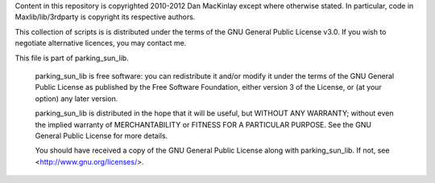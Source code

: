 Content in this repository is copyrighted 2010-2012 Dan MacKinlay except where otherwise stated.
In particular, code in Maxlib/lib/3rdparty is copyright its respective authors.

This collection of scripts is is distributed under the terms of the GNU General Public License v3.0.
If you wish to negotiate alternative licences, you may contact me.

This file is part of parking_sun_lib.

    parking_sun_lib is free software: you can redistribute it and/or modify
    it under the terms of the GNU General Public License as published by
    the Free Software Foundation, either version 3 of the License, or
    (at your option) any later version.

    parking_sun_lib is distributed in the hope that it will be useful,
    but WITHOUT ANY WARRANTY; without even the implied warranty of
    MERCHANTABILITY or FITNESS FOR A PARTICULAR PURPOSE.  See the
    GNU General Public License for more details.

    You should have received a copy of the GNU General Public License
    along with parking_sun_lib.  If not, see <http://www.gnu.org/licenses/>.